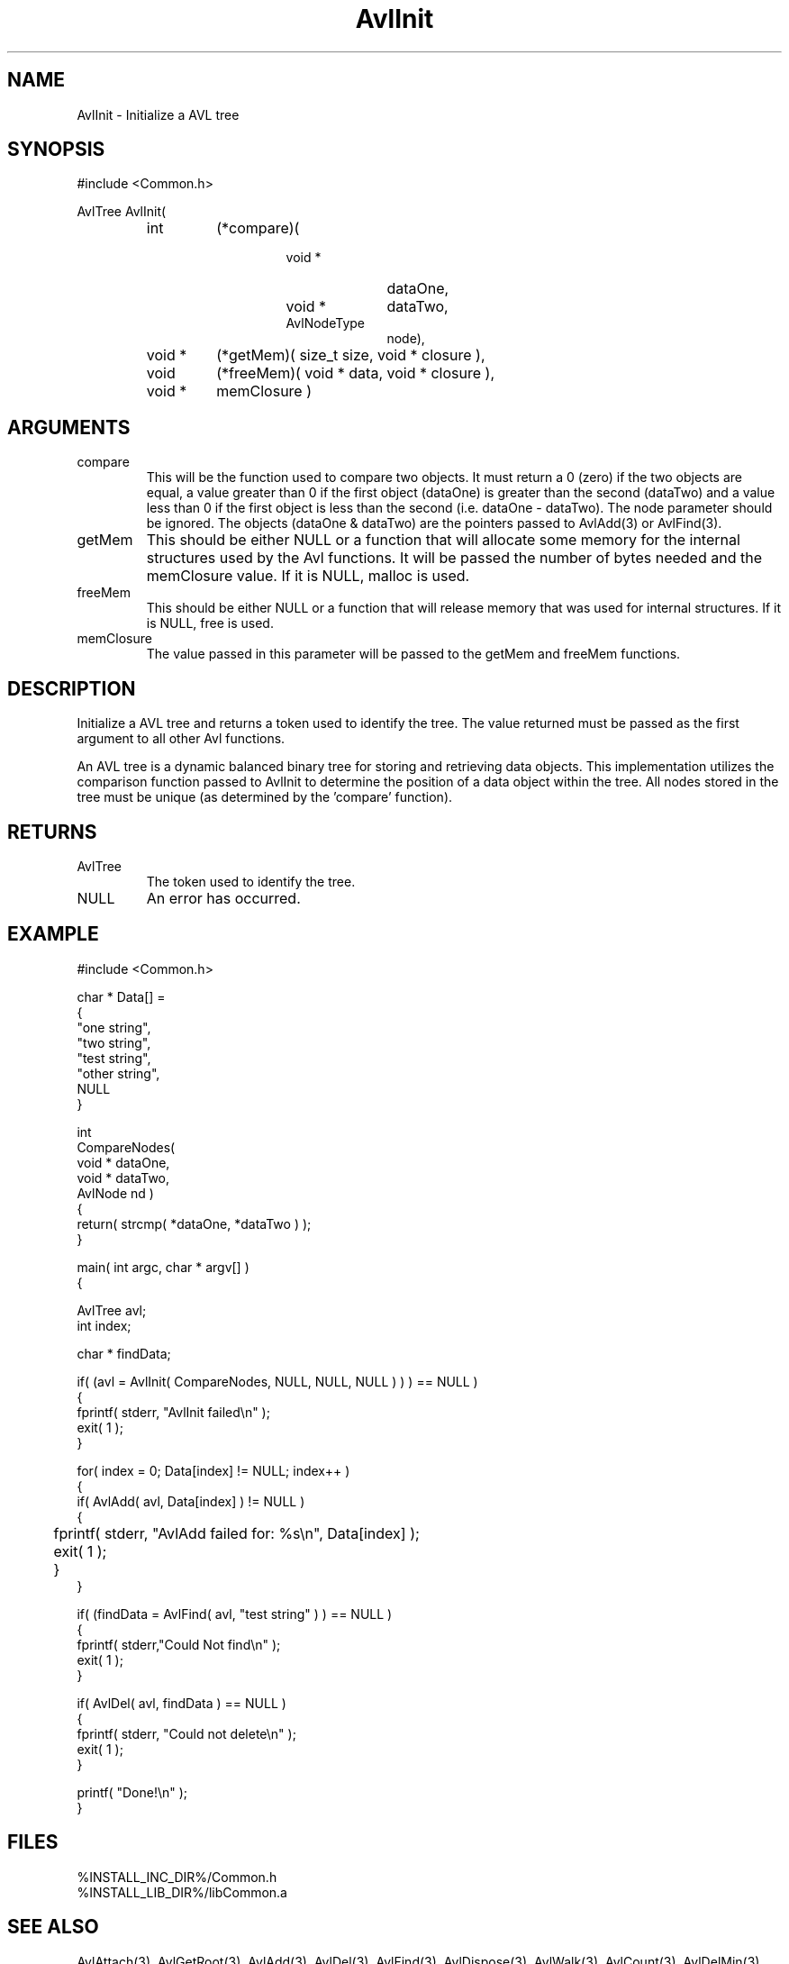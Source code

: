 .\"
.\" Man page for AvlInit
.\"
.\" $Id$
.\"
.\" $Log$
.\" Revision 2.0  1995/10/28 17:34:36  houghton
.\" Move to Version 2.0
.\"
.\" Revision 1.3  1994/08/30  18:42:21  dpotluri
.\" Minor mod to the man page
.\"
.\" Revision 1.2  1994/07/05  21:37:57  houghton
.\" Updated man pages for all libCommon functions.
.\"
.\" Revision 1.1  1994/06/06  13:23:18  houghton
.\" Avl and DateTime functions added for Rating
.\"
.\"
.TH AvlInit 3 "08 Feb 94" Common
.SH NAME
AvlInit \- Initialize a AVL tree
.SH SYNOPSIS
#include <Common.h>
.LP
AvlTree AvlInit( 
.PD 0
.RS
.TP 7
int
(*compare)(
.RS
.RS
.TP 10
void *
dataOne,
.TP 10
void *
dataTwo,
.TP 10
AvlNodeType
node),
.RE
.RE
.TP 7
void *
(*getMem)( size_t size, void * closure ),
.TP 7
void
(*freeMem)( void * data, void * closure ),
.TP
void *
memClosure )
.RE
.PD
.SH ARGUMENTS
.TP
compare
This will be the function used to compare two objects. It must return a
0 (zero) if the two objects are equal, a value greater than 0 if the
first object (dataOne) is greater than the second (dataTwo) and a
value less than 0 if the first object is less than the second (i.e.
dataOne - dataTwo). The node parameter should be ignored. The objects
(dataOne & dataTwo) are the pointers passed to AvlAdd(3) or AvlFind(3).
.TP
getMem
This should be either NULL or a function that will allocate some
memory for the internal structures used by the Avl functions. It will
be passed the number of bytes needed and the memClosure value. If it
is NULL, malloc is used.
.TP
freeMem
This should be either NULL or a function that will release memory that
was used for internal structures. If it is NULL, free is used.
.TP
memClosure
The value passed in this parameter will be passed to the getMem and
freeMem functions.
.SH DESCRIPTION
Initialize a AVL tree and returns a token used to identify the tree.
The value returned must be passed as the first argument to all other
Avl functions.
.LP
An AVL tree is a dynamic balanced binary tree for storing and
retrieving data objects. This implementation utilizes the comparison
function passed to AvlInit to determine the position of a data object
within the tree. All nodes stored in the tree must be unique (as
determined by the 'compare' function). 
.SH RETURNS
.TP
AvlTree
The token used to identify the tree.
.TP
NULL
An error has occurred.
.SH EXAMPLE
.nf
#include <Common.h>

char *  Data[] =
{
    "one string",
    "two string",
    "test string",
    "other string",
    NULL
}

int
CompareNodes(
    void *  dataOne,
    void *  dataTwo,
    AvlNode nd )
{
   return( strcmp( *dataOne, *dataTwo ) );
}


main( int argc, char * argv[] )
{

  AvlTree  avl;
  int      index;

  char *   findData;
  
  if( (avl = AvlInit( CompareNodes, NULL, NULL, NULL ) ) ) == NULL )
    {
      fprintf( stderr, "AvlInit failed\\n" );
      exit( 1 );
    }

  for( index = 0; Data[index] != NULL; index++ )
    {
      if( AvlAdd( avl, Data[index] ) != NULL )
        {
	   fprintf( stderr, "AvlAdd failed for: %s\\n", Data[index] );
	   exit( 1 );
	}
    }

  if( (findData = AvlFind( avl, "test string" ) ) == NULL )
    {
      fprintf( stderr,"Could Not find\\n" );
      exit( 1 );
    }

  if( AvlDel( avl, findData ) == NULL )
    {
      fprintf( stderr, "Could not delete\\n" );
      exit( 1 );
    }

  printf( "Done!\\n" );
}
.fn
.SH FILES
.PD 0
%INSTALL_INC_DIR%/Common.h
.LP
%INSTALL_LIB_DIR%/libCommon.a
.PD
.SH "SEE ALSO"
AvlAttach(3), AvlGetRoot(3), AvlAdd(3), AvlDel(3), AvlFind(3), AvlDispose(3),
AvlWalk(3), AvlCount(3), AvlDelMin(3), AvlFindMin(3),
AvlDelMax(3), AvlFindMax(3)
.LP
G.M. Adelson-Velskii and E.M. Landis. Doklady Akademia Nauk SSSR, 146,
(1962), 263-66; English translation in Soviet Math, 3, 1259-63
.LP
Nikalus Wirth, Algorithms and Data Structures, Prentice-Hall, 1986,
ISBN 0-13-022005-1
.SH AUTHORS
.PD 0
Brad Appleton - <brad@ssd.csd.Harris.COM>,
.LP
Paul Houghton x2309 - (houghton@shoe) 

